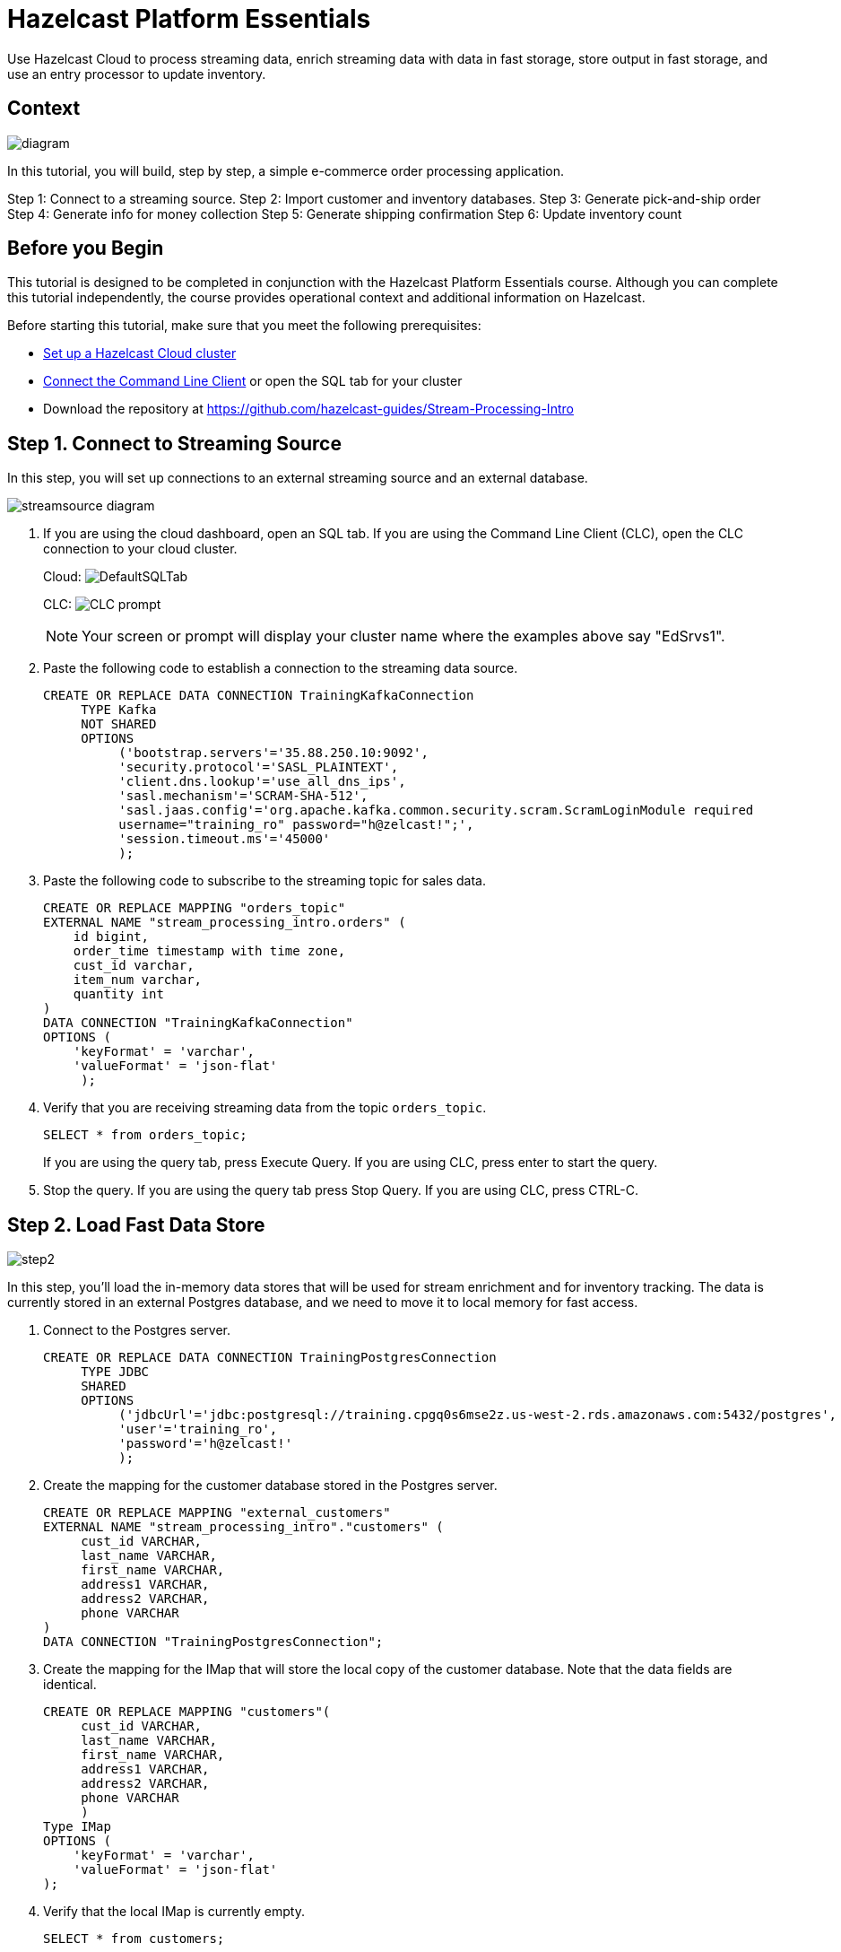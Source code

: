 ////
Make sure to rename this file to the name of your repository and add the filename to the README. This filename must not conflict with any existing tutorials.
////

// Describe the title of your article by replacing 'Tutorial template' with the page name you want to publish.
= Hazelcast Platform Essentials
// Add required variables
:page-layout: tutorial
:page-product: cloud 
:page-categories: Stream Processing, SQL, fast data 
:page-lang: java, python
:page-enterprise: 
:page-est-time: 45 mins
:description: Use Hazelcast Cloud to process streaming data, enrich streaming data with data in fast storage, store output in fast storage, and use an entry processor to update inventory. 

{description}

// Give some context about the use case for this tutorial. What will the reader learn?
== Context

image:diagram.jpg[]

In this tutorial, you will build, step by step, a simple e-commerce order processing application. 

Step 1: Connect to a streaming source.
Step 2: Import customer and inventory databases.
Step 3: Generate pick-and-ship order
Step 4: Generate info for money collection
Step 5: Generate shipping confirmation
Step 6: Update inventory count

// Optional: What does the reader need before starting this tutorial? Think about tools or knowledge. Delete this section if your readers can dive straight into the lesson without requiring any prerequisite knowledge.
== Before you Begin

This tutorial is designed to be completed in conjunction with the [.underline]#Hazelcast Platform Essentials# course. Although you can complete this tutorial independently, the course provides operational context and additional information on Hazelcast. 

Before starting this tutorial, make sure that you meet the following prerequisites:

* https://docs.hazelcast.com/cloud/get-started[Set up a Hazelcast Cloud cluster]
* https://docs.hazelcast.com/clc/latest/get-started[Connect the Command Line Client] or open the SQL tab for your cluster
* Download the repository at https://github.com/hazelcast-guides/Stream-Processing-Intro


== Step 1. Connect to Streaming Source

In this step, you will set up connections to an external streaming source and an external database.

image:step1.jpg[streamsource diagram]

. If you are using the cloud dashboard, open an SQL tab. If you are using the Command Line Client (CLC), open the CLC connection to your cloud cluster.
+
Cloud:
image:step1dashboard.png[DefaultSQLTab]
+
CLC:
image:step1clc.png[CLC prompt]
+
[NOTE]
====
Your screen or prompt will display your cluster name where the examples above say "EdSrvs1".
====

. Paste the following code to establish a connection to the streaming data source.
+
```sql
CREATE OR REPLACE DATA CONNECTION TrainingKafkaConnection 
     TYPE Kafka 
     NOT SHARED 
     OPTIONS 
          ('bootstrap.servers'='35.88.250.10:9092', 
          'security.protocol'='SASL_PLAINTEXT',
          'client.dns.lookup'='use_all_dns_ips',
          'sasl.mechanism'='SCRAM-SHA-512',
          'sasl.jaas.config'='org.apache.kafka.common.security.scram.ScramLoginModule required 
          username="training_ro" password="h@zelcast!";', 
          'session.timeout.ms'='45000'
          );
```

. Paste the following code to subscribe to the streaming topic for sales data. 
+
```sql
CREATE OR REPLACE MAPPING "orders_topic"
EXTERNAL NAME "stream_processing_intro.orders" (
    id bigint,
    order_time timestamp with time zone,
    cust_id varchar,
    item_num varchar,
    quantity int
)
DATA CONNECTION "TrainingKafkaConnection"
OPTIONS (
    'keyFormat' = 'varchar',
    'valueFormat' = 'json-flat'
     );
```

. Verify that you are receiving streaming data from the topic `orders_topic`.
+
```sql
SELECT * from orders_topic;
```
+
If you are using the query tab, press Execute Query. If you are using CLC, press enter to start the query.

+
. Stop the query. If you are using the query tab press Stop Query. If you are using CLC, press CTRL-C.

== Step 2. Load Fast Data Store
image:step2.jpg[]

In this step, you'll load the in-memory data stores that will be used for stream enrichment and for inventory tracking. The data is currently stored in an external Postgres database, and we need to move it to local memory for fast access. 

. Connect to the Postgres server.
+
```sql
CREATE OR REPLACE DATA CONNECTION TrainingPostgresConnection 
     TYPE JDBC 
     SHARED 
     OPTIONS 
          ('jdbcUrl'='jdbc:postgresql://training.cpgq0s6mse2z.us-west-2.rds.amazonaws.com:5432/postgres',
          'user'='training_ro',
          'password'='h@zelcast!'
          );
```

. Create the mapping for the customer database stored in the Postgres server.
+
```sql
CREATE OR REPLACE MAPPING "external_customers" 
EXTERNAL NAME "stream_processing_intro"."customers" (
     cust_id VARCHAR,
     last_name VARCHAR,
     first_name VARCHAR,
     address1 VARCHAR,
     address2 VARCHAR,
     phone VARCHAR
)
DATA CONNECTION "TrainingPostgresConnection";
```
. Create the mapping for the IMap that will store the local copy of the customer database. Note that the data fields are identical.
+
```sql
CREATE OR REPLACE MAPPING "customers"(
     cust_id VARCHAR,
     last_name VARCHAR,
     first_name VARCHAR,
     address1 VARCHAR,
     address2 VARCHAR,
     phone VARCHAR
     )
Type IMap
OPTIONS (
    'keyFormat' = 'varchar',
    'valueFormat' = 'json-flat'
);
```
. Verify that the local IMap is currently empty.
+
```sql
SELECT * from customers;
```
. Copy the data from the external database to the local IMap.
+
```sql
INSERT INTO customers(__key, cust_id, last_name, first_name, address1, address2, phone)
-- use cust_id for __key as well as first field in value
SELECT cust_id, cust_id, last_name, first_name, address1, address2, phone
FROM external_customers;
```

. Verify that the data has been added to the `customers` map. 
+
```sql
SELECT * FROM customers;
```
+
You should see the complete list of customers.

. Create the mapping for the external inventory database.
+
```sql
CREATE OR REPLACE MAPPING "external_inventory" 
EXTERNAL NAME "stream_processing_intro"."inventory" (
    item_num VARCHAR,
    unit_price DECIMAL,
    quantity SMALLINT
)
DATA CONNECTION "TrainingPostgresConnection";
```
. Create the mapping for the IMap that will store the local copy of the inventory. 
+
```sql
CREATE or REPLACE MAPPING "inventory" (
     __key VARCHAR,
     item_num VARCHAR,
     unit_price DECIMAL,
     quantity SMALLINT)
TYPE IMap
OPTIONS (
     'keyFormat'='varchar',
     'valueFormat'='json-flat');
```
. Copy the inventory data from the external database into the IMap
+
```sql
INSERT INTO inventory(__key, item_num, unit_price, quantity)
-- use item_num as key as well as first field in value
SELECT item_num, item_num, unit_price, quantity
FROM external_inventory;
```
. Verify that the data has been added to the `inventory` database.
+
```sql
SELECT * from inventory;
```

== Step 3: Generate Warehouse Pick Order

image:step3.jpg[]

In this step, you will join the streaming order information with the customer shipping data to generate a pick and ship order for the inventory warehouse.

. Create an IMap to store pick order data.
+
```sql
CREATE OR REPLACE MAPPING PickOrder (
     __key BIGINT,
     ts TIMESTAMP,
     item_num VARCHAR,
     quantity SMALLINT,
     cust_id VARCHAR,
     last_name VARCHAR,
     first_name VARCHAR,
     address1 VARCHAR,
     address2 VARCHAR,
     phone VARCHAR)
TYPE IMap
OPTIONS (
'keyFormat'='bigint',
'valueFormat'='json-flat');
```
. Verify that the IMap has been created, but holds no data.
+
```sql
SELECT * FROM PickOrder;
```
. Join the streaming order data with the customer database to produce records to be added to the `PickOrder` IMap. Only add records if there are sufficient items in inventory.
+
The following fields will come from the `orders_topic` stream
+
* Order ID (Use as __key for the IMap)
* Order timestamp
* Order item number
* Order quantity
* Customer ID
+
The following fields will come from the `customers` data store.
+
* Customer last name
* Customer first name
* Customer address line 1
* Customer address line 2
* Customer phone number
+
The common data field between `orders` and `customers` is `cust_id`.
+
The common data field between `orders` and `inventory` is `item_num`.

+
```sql
SELECT 
     ord.id AS __key,
     ord.order_time AS ts,
     ord.item_num AS item_num,
     ord.quantity AS quantity,
     ord.cust_id AS cust_id,
     cust.last_name AS last_name,
     cust.first_name AS first_name,
     cust.address1 AS address1,
     cust.address2 AS address2,
     cust.phone AS phone
FROM orders_topic AS ord
JOIN customers AS cust ON ord.cust_id = cust.cust_id
JOIN inventory ON ord.item_num = inventory.item_num
WHERE ord.quantity < inventory.quantity;
```
. Press CTRL-C to stop the join.

. Create a job that generates the PickOrder. Creating a job places the process into the background so it is running continuously without user intervention. 
+
```sql
CREATE JOB PickOrder AS
SINK INTO PickOrder
     SELECT
          ord.id AS __key,
          ord.order_time AS ts,
          ord.item_num AS item_num,
          ord.quantity AS quantity,
          ord.cust_id AS cust_id,
          cust.last_name AS last_name,
          cust.first_name AS first_name,
          cust.address1 AS address1,
          cust.address2 AS address2,
          cust.phone AS phone
     FROM orders_topic AS ord
     JOIN customers AS cust ON ord.cust_id = cust.cust_id
     JOIN inventory ON ord.item_num = inventory.item_num
     WHERE ord.quantity < inventory.quantity;
```

. Verify that the `PickOrder` IMap now contains data.
+
```sql
SELECT * FROM PickOrder;
```
. From your cloud console, monitor memory utilization. You should see it increasing.

. From Management Center, under Storage, select Maps. You should see the PickOrder map entries increasing.

. From Management Center, under Streaming, select Jobs. You should see the PickOrder job running. Select the job, then click the Suspend button to pause the job.


== Step 4: Generate Order Total
image:step4.jpg[]

In this step, you will perform a three-way join with the streaming order information, the customer database, and the inventory database. The output includes a calculation of the amount due for the order, and is passed to an IMap. This map can then be read by a payment processing system. 

. Create a new IMap called `amount_due`.
+
```sql
CREATE OR REPLACE MAPPING amount_due(
     __key BIGINT,
    cust_id VARCHAR,
     last_name VARCHAR,
     first_name VARCHAR,
     address1 VARCHAR,
     address2 VARCHAR,
     phone VARCHAR,
     total DECIMAL)
TYPE IMap
OPTIONS (
    'keyFormat' = 'bigint',
    'valueFormat' = 'json-flat');
```
. Join the order stream and the customer database to generate the amount due information and publish it to the `amount_due` topic you just created.
+
```sql
CREATE JOB amount_due AS
SINK INTO amount_due
     SELECT 
          ord.id AS __key,
          ord.cust_id AS cust_id,
          cust.last_name AS last_name,
          cust.first_name AS first_name,
          cust.address1 AS address1,
          cust.address2 AS address2,
          cust.phone AS phone,
          (ord.quantity*inv.unit_price) AS total
     FROM orders_topic AS ord
     JOIN customers AS cust ON ord.cust_id = cust.cust_id
     JOIN inventory AS inv ON ord.item_num = inv.item_num;
```

. Verify that data is being published to the `amount_due` map.
+
```sql
SELECT * FROM amount_due;
```

== Step 5 (Optional): Examine Java Pipelines

Download the entire repository from GitHub: https://github.com/hazelcast-guides/Stream-Processing-Intro. Under the Sample Pipelines directory, you will find sample code that performs the same functions as the two pipelines you created in SQL. The supporting classes are also included. 


== Summary

In this tutorial, you learned to:

* Generate data using SQL
* Perform basic SQL queries of both streaming data and data in Fast Storage
* Join stored data to streaming data to generate enriched output
* Use SQL to submit a job to the stream processing engine


== See Also

* http://training.hazelcast.com/introduction-to-stream-processing[The Introduction to Stream Processing with Hazelcast course]
* https://docs.hazelcast.com/hazelcast/5.3/pipelines/building-pipelines[Documentation on pipeline concepts]
* https://docs.hazelcast.com/hazelcast/5.3/sql/sql-overview[Documentation on Hazelcast's implementation of SQL]
